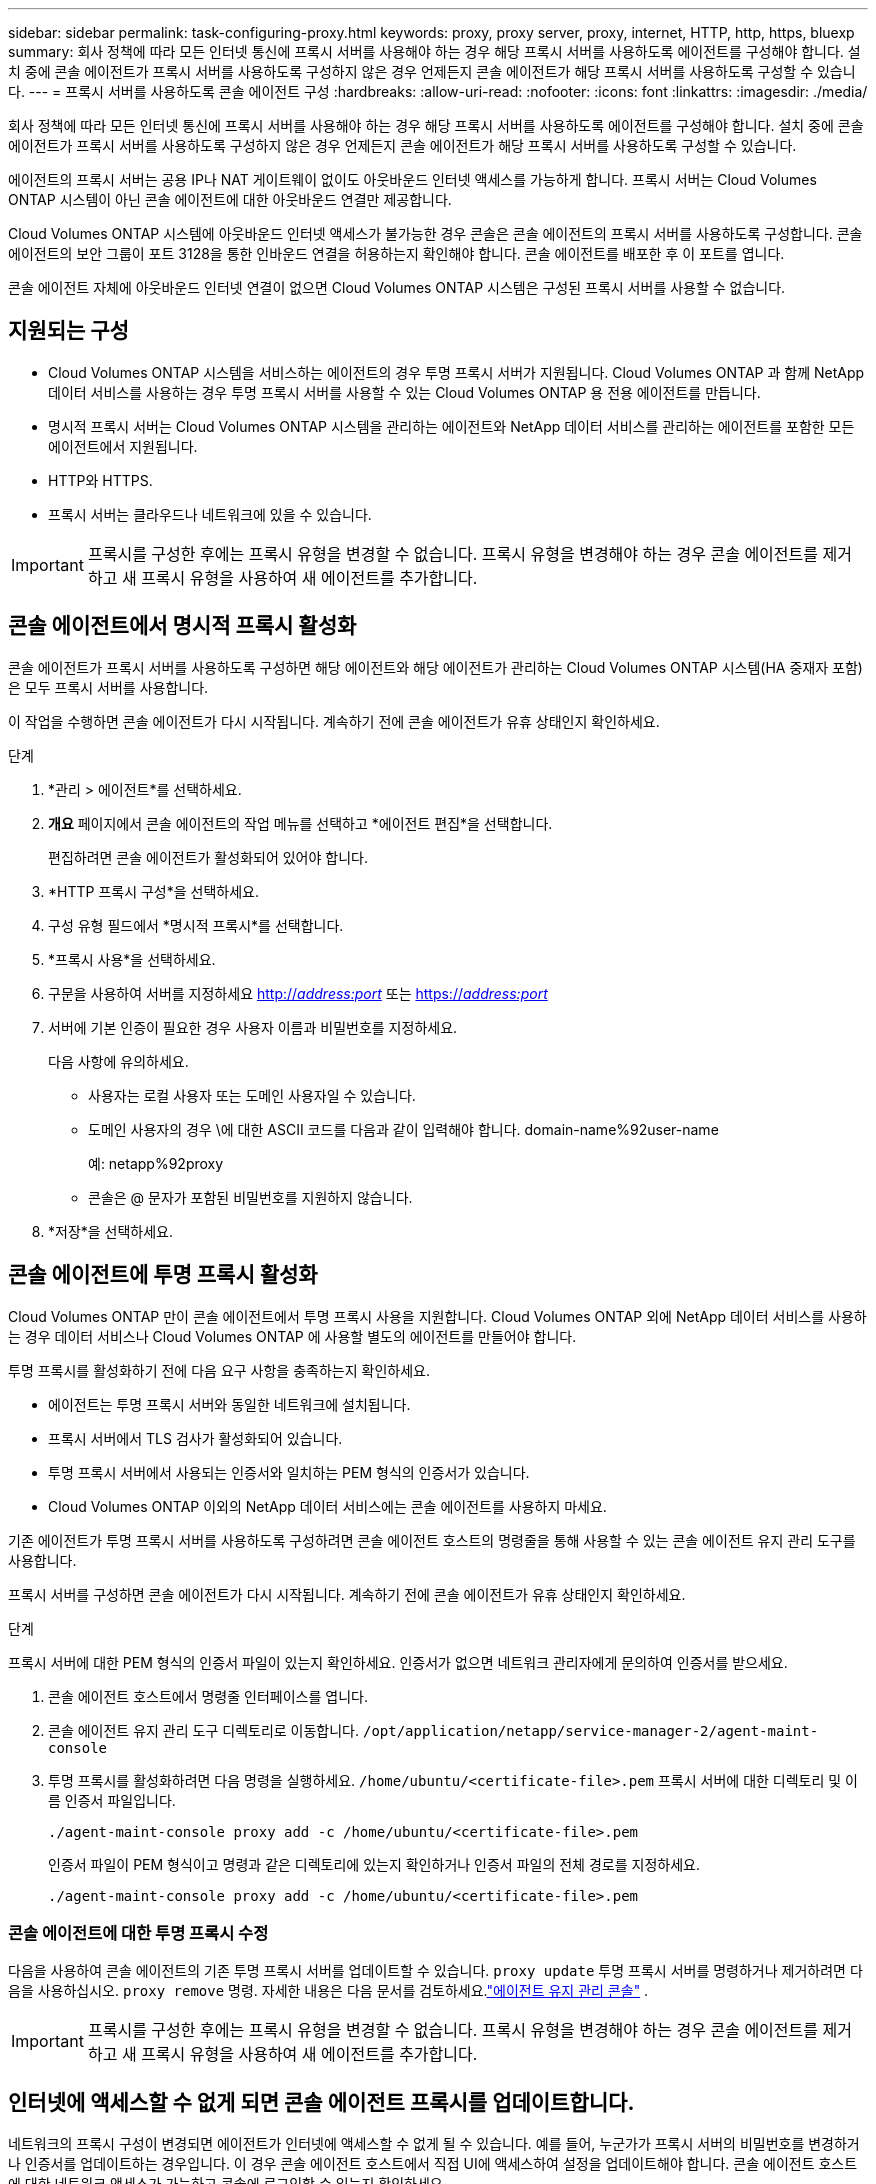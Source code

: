 ---
sidebar: sidebar 
permalink: task-configuring-proxy.html 
keywords: proxy, proxy server, proxy, internet, HTTP, http, https, bluexp 
summary: 회사 정책에 따라 모든 인터넷 통신에 프록시 서버를 사용해야 하는 경우 해당 프록시 서버를 사용하도록 에이전트를 구성해야 합니다.  설치 중에 콘솔 에이전트가 프록시 서버를 사용하도록 구성하지 않은 경우 언제든지 콘솔 에이전트가 해당 프록시 서버를 사용하도록 구성할 수 있습니다. 
---
= 프록시 서버를 사용하도록 콘솔 에이전트 구성
:hardbreaks:
:allow-uri-read: 
:nofooter: 
:icons: font
:linkattrs: 
:imagesdir: ./media/


[role="lead"]
회사 정책에 따라 모든 인터넷 통신에 프록시 서버를 사용해야 하는 경우 해당 프록시 서버를 사용하도록 에이전트를 구성해야 합니다.  설치 중에 콘솔 에이전트가 프록시 서버를 사용하도록 구성하지 않은 경우 언제든지 콘솔 에이전트가 해당 프록시 서버를 사용하도록 구성할 수 있습니다.

에이전트의 프록시 서버는 공용 IP나 NAT 게이트웨이 없이도 아웃바운드 인터넷 액세스를 가능하게 합니다.  프록시 서버는 Cloud Volumes ONTAP 시스템이 아닌 콘솔 에이전트에 대한 아웃바운드 연결만 제공합니다.

Cloud Volumes ONTAP 시스템에 아웃바운드 인터넷 액세스가 불가능한 경우 콘솔은 콘솔 에이전트의 프록시 서버를 사용하도록 구성합니다.  콘솔 에이전트의 보안 그룹이 포트 3128을 통한 인바운드 연결을 허용하는지 확인해야 합니다.  콘솔 에이전트를 배포한 후 이 포트를 엽니다.

콘솔 에이전트 자체에 아웃바운드 인터넷 연결이 없으면 Cloud Volumes ONTAP 시스템은 구성된 프록시 서버를 사용할 수 없습니다.



== 지원되는 구성

* Cloud Volumes ONTAP 시스템을 서비스하는 에이전트의 경우 투명 프록시 서버가 지원됩니다.  Cloud Volumes ONTAP 과 함께 NetApp 데이터 서비스를 사용하는 경우 투명 프록시 서버를 사용할 수 있는 Cloud Volumes ONTAP 용 전용 에이전트를 만듭니다.
* 명시적 프록시 서버는 Cloud Volumes ONTAP 시스템을 관리하는 에이전트와 NetApp 데이터 서비스를 관리하는 에이전트를 포함한 모든 에이전트에서 지원됩니다.
* HTTP와 HTTPS.
* 프록시 서버는 클라우드나 네트워크에 있을 수 있습니다.



IMPORTANT: 프록시를 구성한 후에는 프록시 유형을 변경할 수 없습니다.  프록시 유형을 변경해야 하는 경우 콘솔 에이전트를 제거하고 새 프록시 유형을 사용하여 새 에이전트를 추가합니다.



== 콘솔 에이전트에서 명시적 프록시 활성화

콘솔 에이전트가 프록시 서버를 사용하도록 구성하면 해당 에이전트와 해당 에이전트가 관리하는 Cloud Volumes ONTAP 시스템(HA 중재자 포함)은 모두 프록시 서버를 사용합니다.

이 작업을 수행하면 콘솔 에이전트가 다시 시작됩니다.  계속하기 전에 콘솔 에이전트가 유휴 상태인지 확인하세요.

.단계
. *관리 > 에이전트*를 선택하세요.
. *개요* 페이지에서 콘솔 에이전트의 작업 메뉴를 선택하고 *에이전트 편집*을 선택합니다.
+
편집하려면 콘솔 에이전트가 활성화되어 있어야 합니다.

. *HTTP 프록시 구성*을 선택하세요.
. 구성 유형 필드에서 *명시적 프록시*를 선택합니다.
. *프록시 사용*을 선택하세요.
. 구문을 사용하여 서버를 지정하세요 http://_address:port_[] 또는 https://_address:port_[]
. 서버에 기본 인증이 필요한 경우 사용자 이름과 비밀번호를 지정하세요.
+
다음 사항에 유의하세요.

+
** 사용자는 로컬 사용자 또는 도메인 사용자일 수 있습니다.
** 도메인 사용자의 경우 \에 대한 ASCII 코드를 다음과 같이 입력해야 합니다. domain-name%92user-name
+
예: netapp%92proxy

** 콘솔은 @ 문자가 포함된 비밀번호를 지원하지 않습니다.


. *저장*을 선택하세요.




== 콘솔 에이전트에 투명 프록시 활성화

Cloud Volumes ONTAP 만이 콘솔 에이전트에서 투명 프록시 사용을 지원합니다.  Cloud Volumes ONTAP 외에 NetApp 데이터 서비스를 사용하는 경우 데이터 서비스나 Cloud Volumes ONTAP 에 사용할 별도의 에이전트를 만들어야 합니다.

투명 프록시를 활성화하기 전에 다음 요구 사항을 충족하는지 확인하세요.

* 에이전트는 투명 프록시 서버와 동일한 네트워크에 설치됩니다.
* 프록시 서버에서 TLS 검사가 활성화되어 있습니다.
* 투명 프록시 서버에서 사용되는 인증서와 일치하는 PEM 형식의 인증서가 있습니다.
* Cloud Volumes ONTAP 이외의 NetApp 데이터 서비스에는 콘솔 에이전트를 사용하지 마세요.


기존 에이전트가 투명 프록시 서버를 사용하도록 구성하려면 콘솔 에이전트 호스트의 명령줄을 통해 사용할 수 있는 콘솔 에이전트 유지 관리 도구를 사용합니다.

프록시 서버를 구성하면 콘솔 에이전트가 다시 시작됩니다.  계속하기 전에 콘솔 에이전트가 유휴 상태인지 확인하세요.

.단계
프록시 서버에 대한 PEM 형식의 인증서 파일이 있는지 확인하세요.  인증서가 없으면 네트워크 관리자에게 문의하여 인증서를 받으세요.

. 콘솔 에이전트 호스트에서 명령줄 인터페이스를 엽니다.
. 콘솔 에이전트 유지 관리 도구 디렉토리로 이동합니다. `/opt/application/netapp/service-manager-2/agent-maint-console`
. 투명 프록시를 활성화하려면 다음 명령을 실행하세요. `/home/ubuntu/<certificate-file>.pem` 프록시 서버에 대한 디렉토리 및 이름 인증서 파일입니다.
+
[source, CLI]
----
./agent-maint-console proxy add -c /home/ubuntu/<certificate-file>.pem
----
+
인증서 파일이 PEM 형식이고 명령과 같은 디렉토리에 있는지 확인하거나 인증서 파일의 전체 경로를 지정하세요.

+
[source, CLI]
----
./agent-maint-console proxy add -c /home/ubuntu/<certificate-file>.pem
----




=== 콘솔 에이전트에 대한 투명 프록시 수정

다음을 사용하여 콘솔 에이전트의 기존 투명 프록시 서버를 업데이트할 수 있습니다. `proxy update` 투명 프록시 서버를 명령하거나 제거하려면 다음을 사용하십시오. `proxy remove` 명령. 자세한 내용은 다음 문서를 검토하세요.link:reference-agent-maint-console.html["에이전트 유지 관리 콘솔"] .


IMPORTANT: 프록시를 구성한 후에는 프록시 유형을 변경할 수 없습니다.  프록시 유형을 변경해야 하는 경우 콘솔 에이전트를 제거하고 새 프록시 유형을 사용하여 새 에이전트를 추가합니다.



== 인터넷에 액세스할 수 없게 되면 콘솔 에이전트 프록시를 업데이트합니다.

네트워크의 프록시 구성이 변경되면 에이전트가 인터넷에 액세스할 수 없게 될 수 있습니다.  예를 들어, 누군가가 프록시 서버의 비밀번호를 변경하거나 인증서를 업데이트하는 경우입니다.  이 경우 콘솔 에이전트 호스트에서 직접 UI에 액세스하여 설정을 업데이트해야 합니다.  콘솔 에이전트 호스트에 대한 네트워크 액세스가 가능하고 콘솔에 로그인할 수 있는지 확인하세요.



== 직접 API 트래픽 활성화

프록시 서버를 사용하도록 콘솔 에이전트를 구성한 경우 프록시를 거치지 않고 클라우드 공급자 서비스로 API 호출을 직접 보내기 위해 콘솔 에이전트에서 직접 API 트래픽을 활성화할 수 있습니다. AWS, Azure 또는 Google Cloud에서 실행되는 에이전트는 이 옵션을 지원합니다.

Cloud Volumes ONTAP 사용하여 Azure Private Links를 비활성화하고 서비스 엔드포인트를 사용하는 경우 직접 API 트래픽을 활성화합니다.  그렇지 않으면 트래픽이 제대로 라우팅되지 않습니다.

https://docs.netapp.com/us-en/storage-management-cloud-volumes-ontap/task-enabling-private-link.html["Cloud Volumes ONTAP 에서 Azure Private Link 또는 서비스 엔드포인트를 사용하는 방법에 대해 자세히 알아보세요."^]

.단계
. *관리 > 에이전트*를 선택하세요.
. *개요* 페이지에서 콘솔 에이전트의 작업 메뉴를 선택하고 *에이전트 편집*을 선택합니다.
+
편집하려면 콘솔 에이전트가 활성화되어 있어야 합니다.

. *직접 API 트래픽 지원*을 선택하세요.
. 옵션을 활성화하려면 확인란을 선택한 다음 *저장*을 선택하세요.


